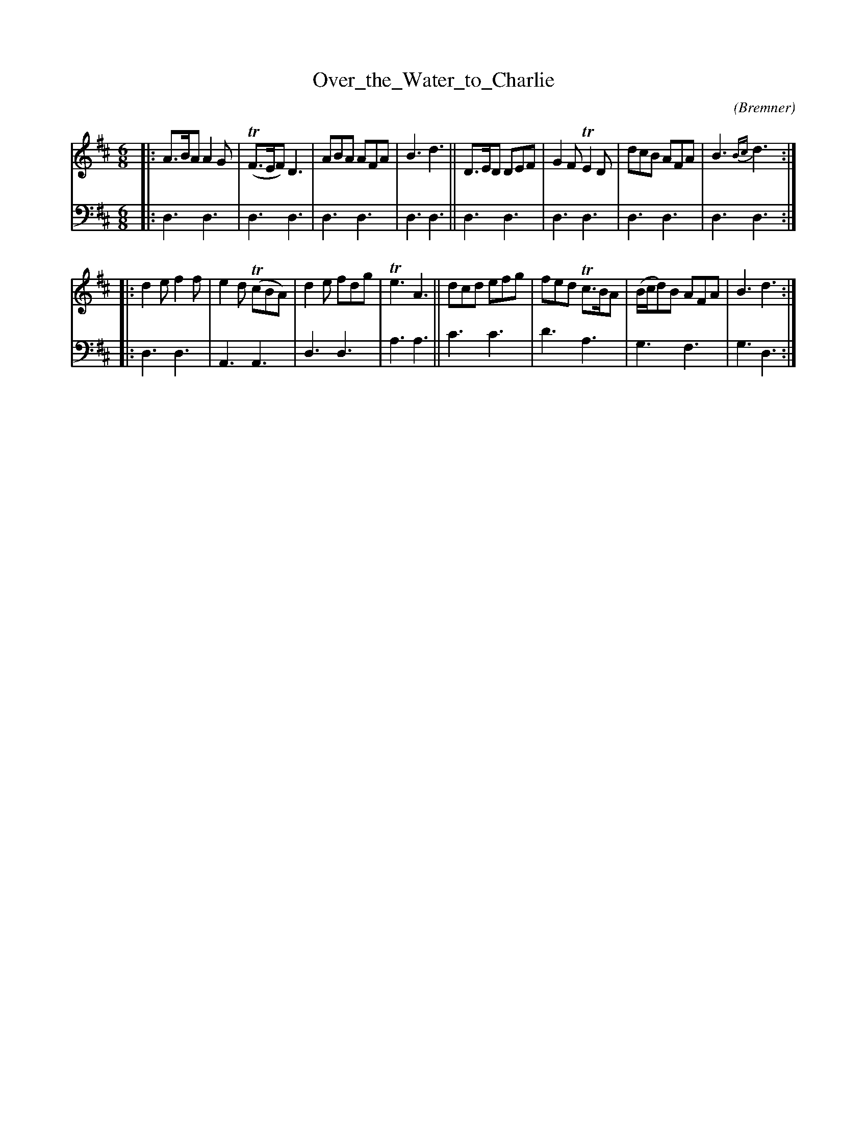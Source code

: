 X: 1
T: Over_the_Water_to_Charlie
C:
O: Bremner
S: email from Darlene Wigman 2022-7-10
R: jig
Z: 2022 John Chambers <jc:trillian.mit.edu>
M: 6/8
L: 1/8
K: D
% = = = = = = = = = =
V: 1 staves=2
|:\
A>BA A2G | (TF>EF) D3 | ABA AFA | B3 d3 ||\
D>ED DEF | G2F TE2D | dcB AFA | B3 {Bc}d3 :|
|:\
d2e f2f | e2d (TcBA) | d2e fdg | Te3 A3 ||\
dcd efg | fed Tc>BA | (B/c/d)B AFA | B3 d3 :|
% = = = = = = = = = =
V: 2 clef=bass middle=d
|: d3 d3 | d3 d3 | d3 d3 | d3 d3 || d3 d3 | d3 d3 | d3 d3 | d3 d3 :|
|: d3 d3 | A3 A3 | d3 d3 | a3 a3 || c'3 c'3 | d'3 a3 | g3 f3 | g3 d3 :|
